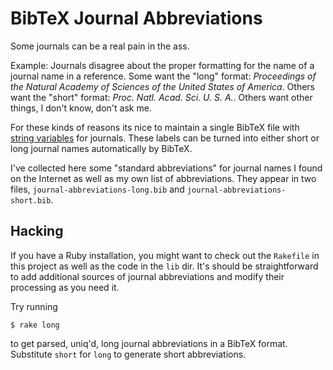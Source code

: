 
* BibTeX Journal Abbreviations

Some journals can be a real pain in the ass.

Example: Journals disagree about the proper formatting for the name of
a journal name in a reference.  Some want the "long" format:
/Proceedings of the Natural Academy of Sciences of the United States
of America/.  Others want the "short" format:
/Proc. Natl. Acad. Sci. U. S. A./.  Others want other things, I don't
know, don't ask me.

For these kinds of reasons its nice to maintain a single BibTeX file
with [[http://artis.imag.fr/~Xavier.Decoret/resources/xdkbibtex/bibtex_summary.html#stringdef][string variables]] for journals.  These labels can be turned into
either short or long journal names automatically by BibTeX.

I've collected here some "standard abbreviations" for journal names I
found on the Internet as well as my own list of abbreviations.  They
appear in two files, =journal-abbreviations-long.bib= and
=journal-abbreviations-short.bib=.

** Hacking

If you have a Ruby installation, you might want to check out the
=Rakefile= in this project as well as the code in the =lib= dir.  It's
should be straightforward to add additional sources of journal
abbreviations and modify their processing as you need it.

Try running

#+BEGIN_SRC shell
$ rake long
#+END_SRC

to get parsed, uniq'd, long journal abbreviations in a BibTeX format.
Substitute =short= for =long= to generate short abbreviations.
